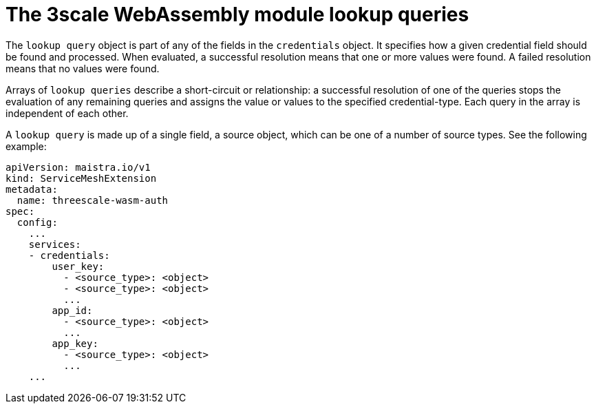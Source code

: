 // Module included in the following assembly:
//
// service_mesh/v2x/ossm-threescale-webassembly-module.adoc

[id="ossm-threescale-webassembly-module-lookup-queries_{context}"]
= The 3scale WebAssembly module lookup queries

The `lookup query` object is part of any of the fields in the `credentials` object. It specifies how a given credential field should be found and processed. When evaluated, a successful resolution means that one or more values were found. A failed resolution means that no values were found.

Arrays of `lookup queries` describe a short-circuit or relationship: a successful resolution of one of the queries stops the evaluation of any remaining queries and assigns the value or values to the specified credential-type. Each query in the array is independent of each other.

A `lookup query` is made up of a single field, a source object, which can be one of a number of source types. See the following example:

[source,yaml]
----
apiVersion: maistra.io/v1
kind: ServiceMeshExtension
metadata:
  name: threescale-wasm-auth
spec:
  config:
    ...
    services:
    - credentials:
        user_key:
          - <source_type>: <object>
          - <source_type>: <object>
          ...
        app_id:
          - <source_type>: <object>
          ...
        app_key:
          - <source_type>: <object>
          ...
    ...
----

